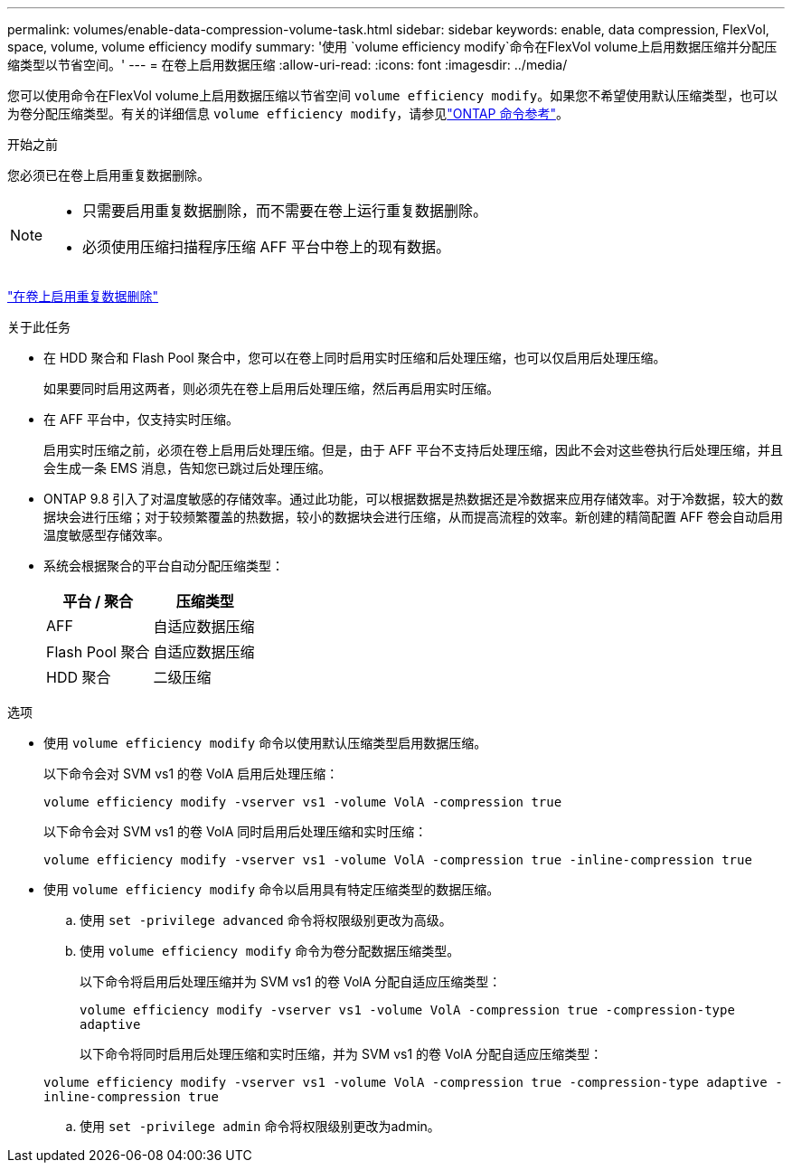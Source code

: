 ---
permalink: volumes/enable-data-compression-volume-task.html 
sidebar: sidebar 
keywords: enable, data compression, FlexVol, space, volume, volume efficiency modify 
summary: '使用 `volume efficiency modify`命令在FlexVol volume上启用数据压缩并分配压缩类型以节省空间。' 
---
= 在卷上启用数据压缩
:allow-uri-read: 
:icons: font
:imagesdir: ../media/


[role="lead"]
您可以使用命令在FlexVol volume上启用数据压缩以节省空间 `volume efficiency modify`。如果您不希望使用默认压缩类型，也可以为卷分配压缩类型。有关的详细信息 `volume efficiency modify`，请参见link:https://docs.netapp.com/us-en/ontap-cli/volume-efficiency-modify.html["ONTAP 命令参考"^]。

.开始之前
您必须已在卷上启用重复数据删除。

[NOTE]
====
* 只需要启用重复数据删除，而不需要在卷上运行重复数据删除。
* 必须使用压缩扫描程序压缩 AFF 平台中卷上的现有数据。


====
link:enable-deduplication-volume-task.html["在卷上启用重复数据删除"]

.关于此任务
* 在 HDD 聚合和 Flash Pool 聚合中，您可以在卷上同时启用实时压缩和后处理压缩，也可以仅启用后处理压缩。
+
如果要同时启用这两者，则必须先在卷上启用后处理压缩，然后再启用实时压缩。

* 在 AFF 平台中，仅支持实时压缩。
+
启用实时压缩之前，必须在卷上启用后处理压缩。但是，由于 AFF 平台不支持后处理压缩，因此不会对这些卷执行后处理压缩，并且会生成一条 EMS 消息，告知您已跳过后处理压缩。

* ONTAP 9.8 引入了对温度敏感的存储效率。通过此功能，可以根据数据是热数据还是冷数据来应用存储效率。对于冷数据，较大的数据块会进行压缩；对于较频繁覆盖的热数据，较小的数据块会进行压缩，从而提高流程的效率。新创建的精简配置 AFF 卷会自动启用温度敏感型存储效率。
* 系统会根据聚合的平台自动分配压缩类型：
+
[cols="2*"]
|===
| 平台 / 聚合 | 压缩类型 


 a| 
AFF
 a| 
自适应数据压缩



 a| 
Flash Pool 聚合
 a| 
自适应数据压缩



 a| 
HDD 聚合
 a| 
二级压缩

|===


.选项
* 使用 `volume efficiency modify` 命令以使用默认压缩类型启用数据压缩。
+
以下命令会对 SVM vs1 的卷 VolA 启用后处理压缩：

+
`volume efficiency modify -vserver vs1 -volume VolA -compression true`

+
以下命令会对 SVM vs1 的卷 VolA 同时启用后处理压缩和实时压缩：

+
`volume efficiency modify -vserver vs1 -volume VolA -compression true -inline-compression true`

* 使用 `volume efficiency modify` 命令以启用具有特定压缩类型的数据压缩。
+
.. 使用 `set -privilege advanced` 命令将权限级别更改为高级。
.. 使用 `volume efficiency modify` 命令为卷分配数据压缩类型。
+
以下命令将启用后处理压缩并为 SVM vs1 的卷 VolA 分配自适应压缩类型：

+
`volume efficiency modify -vserver vs1 -volume VolA -compression true -compression-type adaptive`

+
以下命令将同时启用后处理压缩和实时压缩，并为 SVM vs1 的卷 VolA 分配自适应压缩类型：

+
`volume efficiency modify -vserver vs1 -volume VolA -compression true -compression-type adaptive -inline-compression true`

.. 使用 `set -privilege admin` 命令将权限级别更改为admin。



